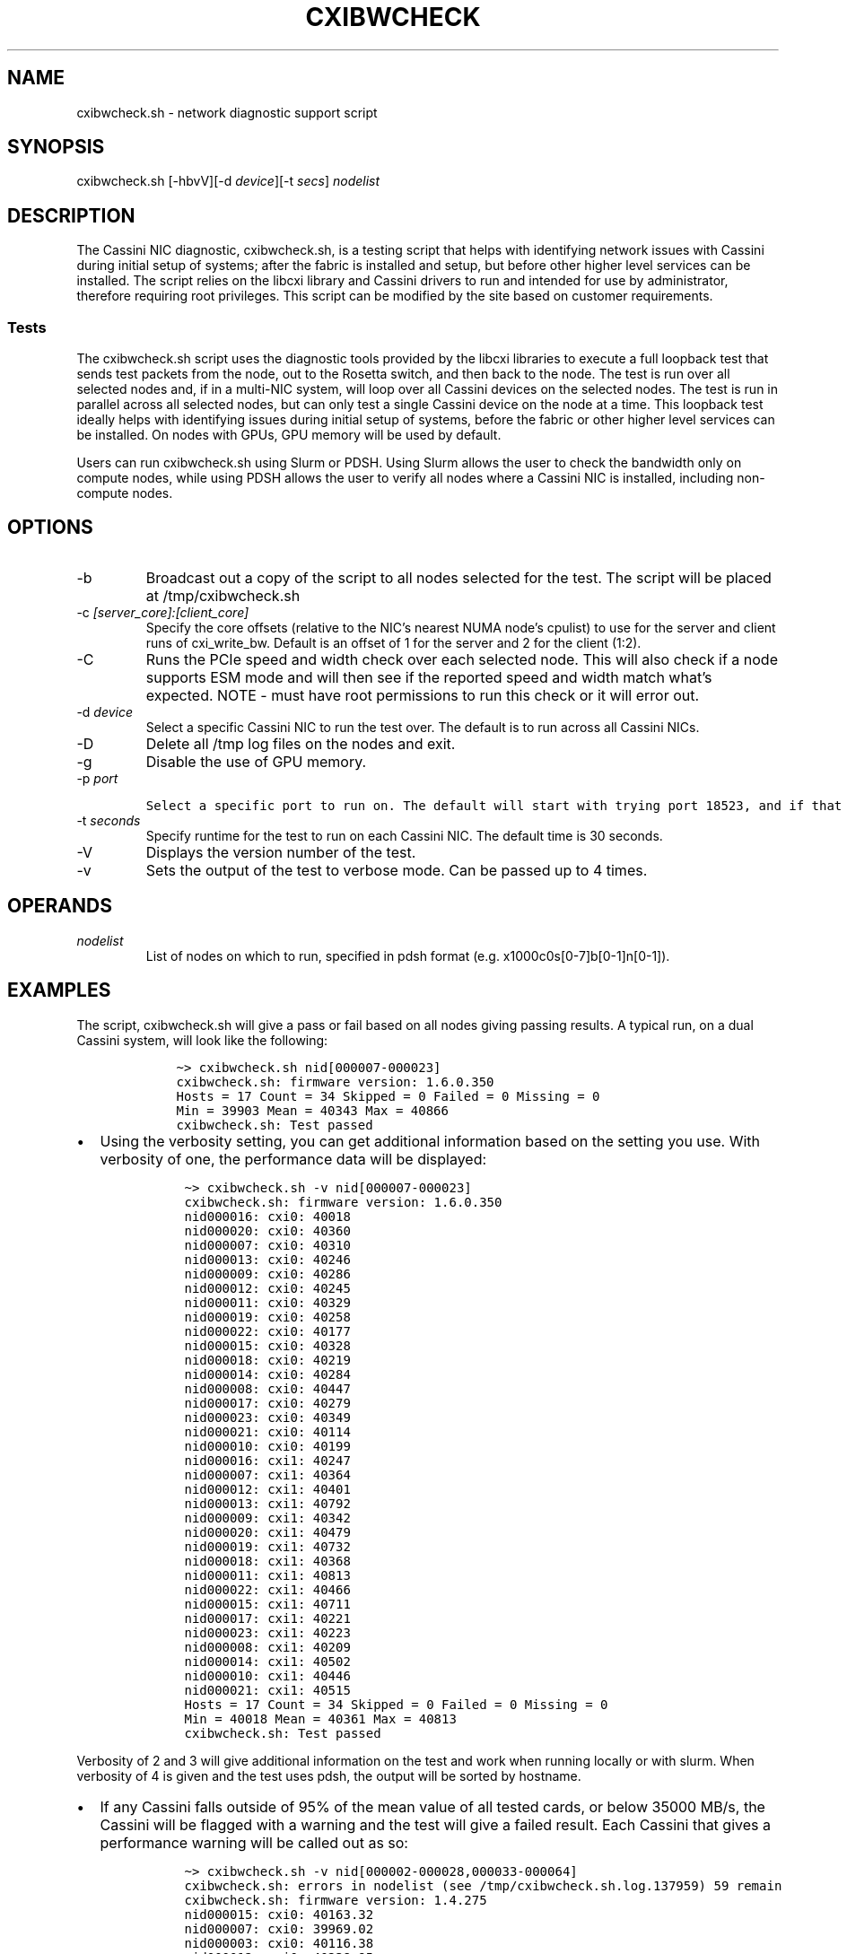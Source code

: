 .\" Automatically generated by Pandoc 2.17.1.1
.\"
.\" Define V font for inline verbatim, using C font in formats
.\" that render this, and otherwise B font.
.ie "\f[CB]x\f[]"x" \{\
. ftr V B
. ftr VI BI
. ftr VB B
. ftr VBI BI
.\}
.el \{\
. ftr V CR
. ftr VI CI
. ftr VB CB
. ftr VBI CBI
.\}
.TH "CXIBWCHECK" "1" "" "Cxibwcheck User Manual" "Version 1.5"
.hy
.SH NAME
.PP
cxibwcheck.sh - network diagnostic support script
.SH SYNOPSIS
.PP
cxibwcheck.sh [-hbvV][-d \f[I]device\f[R]][-t \f[I]secs\f[R]]
\f[I]nodelist\f[R]
.SH DESCRIPTION
.PP
The Cassini NIC diagnostic, cxibwcheck.sh, is a testing script that
helps with identifying network issues with Cassini during initial setup
of systems; after the fabric is installed and setup, but before other
higher level services can be installed.
The script relies on the libcxi library and Cassini drivers to run and
intended for use by administrator, therefore requiring root privileges.
This script can be modified by the site based on customer requirements.
.SS Tests
.PP
The cxibwcheck.sh script uses the diagnostic tools provided by the
libcxi libraries to execute a full loopback test that sends test packets
from the node, out to the Rosetta switch, and then back to the node.
The test is run over all selected nodes and, if in a multi-NIC system,
will loop over all Cassini devices on the selected nodes.
The test is run in parallel across all selected nodes, but can only test
a single Cassini device on the node at a time.
This loopback test ideally helps with identifying issues during initial
setup of systems, before the fabric or other higher level services can
be installed.
On nodes with GPUs, GPU memory will be used by default.
.PP
Users can run cxibwcheck.sh using Slurm or PDSH.
Using Slurm allows the user to check the bandwidth only on compute
nodes, while using PDSH allows the user to verify all nodes where a
Cassini NIC is installed, including non-compute nodes.
.SH OPTIONS
.TP
-b
Broadcast out a copy of the script to all nodes selected for the test.
The script will be placed at /tmp/cxibwcheck.sh
.TP
-c \f[I][server_core]:[client_core]\f[R]
Specify the core offsets (relative to the NIC\[cq]s nearest NUMA
node\[cq]s cpulist) to use for the server and client runs of
cxi_write_bw.
Default is an offset of 1 for the server and 2 for the client (1:2).
.TP
-C
Runs the PCIe speed and width check over each selected node.
This will also check if a node supports ESM mode and will then see if
the reported speed and width match what\[cq]s expected.
NOTE - must have root permissions to run this check or it will error
out.
.TP
-d \f[I]device\f[R]
Select a specific Cassini NIC to run the test over.
The default is to run across all Cassini NICs.
.TP
-D
Delete all /tmp log files on the nodes and exit.
.TP
-g
Disable the use of GPU memory.
.TP
-p \f[I]port\f[R]
.IP
.nf
\f[C]
Select a specific port to run on. The default will start with trying port 18523, and if that port is in use, the script will try random ports within the range 1024 to 50175.
\f[R]
.fi
.TP
-t \f[I]seconds\f[R]
Specify runtime for the test to run on each Cassini NIC.
The default time is 30 seconds.
.TP
-V
Displays the version number of the test.
.TP
-v
Sets the output of the test to verbose mode.
Can be passed up to 4 times.
.SH OPERANDS
.TP
\f[I]nodelist\f[R]
List of nodes on which to run, specified in pdsh format
(e.g.\ x1000c0s[0-7]b[0-1]n[0-1]).
.SH EXAMPLES
.PP
The script, cxibwcheck.sh will give a pass or fail based on all nodes
giving passing results.
A typical run, on a dual Cassini system, will look like the following:
.IP
.nf
\f[C]
    \[ti]> cxibwcheck.sh nid[000007-000023]
    cxibwcheck.sh: firmware version: 1.6.0.350 
    Hosts = 17 Count = 34 Skipped = 0 Failed = 0 Missing = 0
    Min = 39903 Mean = 40343 Max = 40866
    cxibwcheck.sh: Test passed
\f[R]
.fi
.IP \[bu] 2
Using the verbosity setting, you can get additional information based on
the setting you use.
With verbosity of one, the performance data will be displayed:
.RS 2
.IP
.nf
\f[C]
  \[ti]> cxibwcheck.sh -v nid[000007-000023]
  cxibwcheck.sh: firmware version: 1.6.0.350 
  nid000016: cxi0: 40018
  nid000020: cxi0: 40360
  nid000007: cxi0: 40310
  nid000013: cxi0: 40246
  nid000009: cxi0: 40286
  nid000012: cxi0: 40245
  nid000011: cxi0: 40329
  nid000019: cxi0: 40258
  nid000022: cxi0: 40177
  nid000015: cxi0: 40328
  nid000018: cxi0: 40219
  nid000014: cxi0: 40284
  nid000008: cxi0: 40447
  nid000017: cxi0: 40279
  nid000023: cxi0: 40349
  nid000021: cxi0: 40114
  nid000010: cxi0: 40199
  nid000016: cxi1: 40247
  nid000007: cxi1: 40364
  nid000012: cxi1: 40401
  nid000013: cxi1: 40792
  nid000009: cxi1: 40342
  nid000020: cxi1: 40479
  nid000019: cxi1: 40732
  nid000018: cxi1: 40368
  nid000011: cxi1: 40813
  nid000022: cxi1: 40466
  nid000015: cxi1: 40711
  nid000017: cxi1: 40221
  nid000023: cxi1: 40223
  nid000008: cxi1: 40209
  nid000014: cxi1: 40502
  nid000010: cxi1: 40446
  nid000021: cxi1: 40515
  Hosts = 17 Count = 34 Skipped = 0 Failed = 0 Missing = 0
  Min = 40018 Mean = 40361 Max = 40813
  cxibwcheck.sh: Test passed
\f[R]
.fi
.RE
.PP
Verbosity of 2 and 3 will give additional information on the test and
work when running locally or with slurm.
When verbosity of 4 is given and the test uses pdsh, the output will be
sorted by hostname.
.IP \[bu] 2
If any Cassini falls outside of 95% of the mean value of all tested
cards, or below 35000 MB/s, the Cassini will be flagged with a warning
and the test will give a failed result.
Each Cassini that gives a performance warning will be called out as so:
.RS 2
.IP
.nf
\f[C]
  \[ti]> cxibwcheck.sh -v nid[000002-000028,000033-000064]
  cxibwcheck.sh: errors in nodelist (see /tmp/cxibwcheck.sh.log.137959) 59 remain
  cxibwcheck.sh: firmware version: 1.4.275
  nid000015: cxi0: 40163.32
  nid000007: cxi0: 39969.02
  nid000003: cxi0: 40116.38
  nid000012: cxi0: 40238.95
  nid000024: cxi0: 40258.36
  nid000006: cxi0: 40249.92
  nid000004: cxi0: 40239.23
  nid000010: cxi0: 40207.40
  nid000020: cxi0: 40153.18
  nid000022: cxi0: 40293.43
  nid000009: cxi0: 39939.31
  nid000036: cxi0: 40264.58
  nid000018: cxi0: 40271.22
  nid000005: cxi0: 40389.73
  nid000021: cxi0: 40203.54
  nid000002: cxi0: 40342.65
  nid000011: cxi0: 40185.18
  nid000019: cxi0: 40319.90
  nid000014: cxi0: 40274.92
  nid000040: cxi0: 40468.11
  nid000035: cxi0: 39992.85
  nid000016: cxi0: 40333.10
  nid000023: cxi0: 40255.83
  nid000042: cxi0: 40534.02
  nid000027: cxi0: 40178.32
  nid000033: cxi0: 40246.21
  nid000025: cxi0: 40125.38
  nid000017: cxi0: 40143.44
  nid000013: cxi0: 40233.53
  nid000008: cxi0: 40162.51
  nid000047: cxi0: 40371.66
  nid000038: cxi0: 40890.99
  nid000045: cxi0: 40477.95
  nid000028: cxi0: 40233.11
  nid000037: cxi0: 40689.19
  nid000043: cxi0: 40342.67
  nid000026: cxi0: 39992.56
  nid000044: cxi0: 40735.64
  nid000052: cxi0: 40178.25
  nid000049: cxi0: 40376.40
  nid000061: cxi0: 40477.76
  nid000034: cxi0: 40759.62
  nid000059: cxi0: 40575.90
  nid000046: cxi0: 40031.74
  nid000039: cxi0: 40305.22
  nid000041: cxi0: 40255.41
  nid000054: cxi0: 40232.36
  nid000050: cxi0: 40300.85
  nid000053: cxi0: 40364.34
  nid000058: cxi0: 40639.00
  nid000056: cxi0: 40587.60
  nid000057: cxi0: 40466.46
  nid000055: cxi0: 40302.55
  nid000060: cxi0: 40031.19
  nid000062: cxi0: 40689.54
  nid000064: cxi0: 40470.45
  nid000051: cxi0: 40279.32
  nid000048: cxi0: 40573.92
  nid000063: cxi0: 40674.35
  nid000015: cxi1: 40113.17
  nid000003: cxi1: 40109.38
  nid000006: cxi1: 40263.76
  nid000012: cxi1: 40146.95
  nid000004: cxi1: 40170.67
  nid000007: cxi1: 40289.66
  nid000024: cxi1: 40462.07
  nid000010: cxi1: 40346.36
  nid000020: cxi1: 40451.01
  nid000036: cxi1: 40232.83
  nid000009: cxi1: 40116.06
  nid000022: cxi1: 40260.30
  nid000018: cxi1: 40154.26
  nid000005: cxi1: 40035.37
  nid000021: cxi1: 40101.46
  nid000002: cxi1: 40172.36
  nid000011: cxi1: 40276.14
  nid000019: cxi1: 40080.43
  nid000040: cxi1: 40255.75
  nid000035: cxi1: 40323.64
  nid000014: cxi1: 40244.09
  nid000016: cxi1: 40229.49
  nid000023: cxi1: 40408.80
  nid000042: cxi1: 40789.29
  nid000033: cxi1: 40751.83
  nid000025: cxi1: 40354.50
  nid000017: cxi1: 40484.45
  nid000008: cxi1: 40219.64
  nid000013: cxi1: 39996.36
  nid000038: cxi1: 40385.72
  nid000045: cxi1: 40317.09
  nid000047: cxi1: 39939.06
  nid000027: cxi1: 40157.22
  nid000026: cxi1: 40241.08
  nid000043: cxi1: 40506.17
  nid000044: cxi1: 40528.50
  nid000028: cxi1: 40437.92
  nid000037: cxi1: 40395.26
  nid000052: cxi1: 40282.10
  nid000049: cxi1: 40541.87
  nid000034: cxi1: 40632.60
  nid000046: cxi1: 40300.73
  nid000039: cxi1: 40392.83
  nid000053: cxi1: 40518.63
  nid000061: cxi1: 40449.66
  nid000058: cxi1: 40120.75
  nid000041: cxi1: 40387.56
  nid000054: cxi1: 40368.39
  nid000056: cxi1: 40281.14
  nid000057: cxi1: 40066.33
  nid000050: cxi1: 40321.98
  nid000055: cxi1: 40323.03
  nid000059: cxi1: 9999.65
  nid000060: cxi1: 40724.94
  nid000062: cxi1: 40379.75
  nid000064: cxi1: 40813.74
  nid000051: cxi1: 40220.51
  nid000048: cxi1: 40284.44
  nid000063: cxi1: 40157.98
  Hosts = 59 Count = 118 Skipped = 0 Failed = 0 Missing = 0
  Min = 10000 Mean = 40062 Max = 40891
  nid000059: cxi1: bandwidth is low 10000 MB/s (24%)
  Test failed to start on some nodes (see /tmp/cxibwcheck.sh.log.137959)
\f[R]
.fi
.PP
The failed test will have a path to the script\[cq]s log files which you
can view for additional information on the tests.
There will also be log files generated on each node the test is run on.
The log files are split between the server and client of the
cxi_write_bw diagnostic and both can be found in the /tmp directory with
matching PID numbers at the end of the log file names.
.RE
.IP \[bu] 2
When running on a system that is just set up, you may see warnings come
up at the beginning of the run like so:
.RS 2
.IP
.nf
\f[C]
  \[ti]> cxibwcheck.sh nid[000002-000028,000033-000064]
  cxibwcheck.sh: errors in nodelist (see /tmp/cxibwcheck.sh.log.137959) 59 remain*
  cxibwcheck.sh: firmware version: 1.4.275
\f[R]
.fi
.PP
This is due to the added text of asking if you would like to add the ssh
key to the known list.
The test will state that the total number of selected nodes still remain
the same.
This error will go away for subsequent runs.
.RE
.IP \[bu] 2
The test supports 2 alternative methods for running it.
First, if the test is run on a single node, the test will run a local
copy:
.RS 2
.IP
.nf
\f[C]
  \[ti]> cxibwcheck.sh nid000001
  cxibwcheck.sh: cxi0: 40356
  cxibwcheck.sh: cxi1: 40442
\f[R]
.fi
.PP
The other method is to run cxibwcheck with slurm.
This will require a slurm run command or batch script to run the job.
Below is an example slurm run command with allocation of the nodes and
using the slurm broadcast feature to push temporary copies of the script
out to all nodes to run.
Verbosity is also turned up to one (without verbosity the test exits
without any output if all pass):
.IP
.nf
\f[C]
  \[ti]> salloc --nodelist=nid[000006-000020] --ntasks-per-node=1 --exclusive -Q sh -c \[dq]srun ./cxibwcheck.sh -v nid[000006-000020]\[dq]
  nid000016: cxi0: 40320
  nid000012: cxi0: 40122
  nid000013: cxi0: 40876
  nid000020: cxi0: 40809
  nid000010: cxi0: 40835
  nid000018: cxi0: 40634
  nid000007: cxi0: 40769
  nid000014: cxi0: 40305
  nid000006: cxi0: 40807
  nid000017: cxi0: 40643
  nid000019: cxi0: 40781
  nid000008: cxi0: 40607
  nid000015: cxi0: 40600
  nid000011: cxi0: 40406
  nid000009: cxi0: 40529
  nid000016: cxi1: 40699
  nid000012: cxi1: 40715
  nid000013: cxi1: 40308
  nid000010: cxi1: 40683
  nid000020: cxi1: 40674
  nid000006: cxi1: 40483
  nid000018: cxi1: 40621
  nid000007: cxi1: 40830
  nid000014: cxi1: 40594
  nid000019: cxi1: 40585
  nid000008: cxi1: 40751
  nid000017: cxi1: 40580
  nid000015: cxi1: 40579
  nid000009: cxi1: 40604
  nid000011: cxi1: 40669
\f[R]
.fi
.RE
.SH SEE ALSO
.SH AUTHORS
March 2, 2022.
